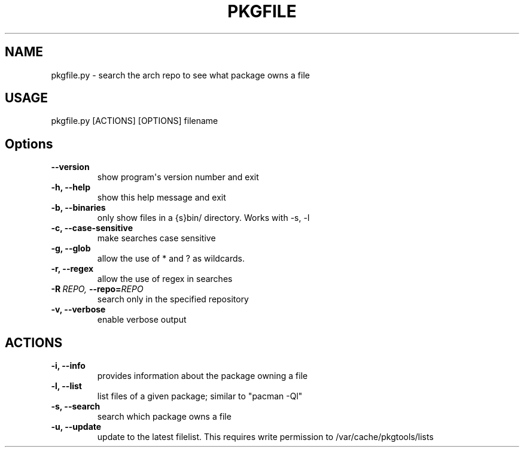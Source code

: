 .TH   "PKGFILE" "1" "2011-01-20" "pkgfile.py"
.SH NAME
pkgfile.py \- search the arch repo to see what package owns a file
.\" Man page generated from reStructeredText.
.
.sp
.SH "USAGE"
pkgfile.py [ACTIONS] [OPTIONS] filename
.INDENT 0.0
.TP
.SH Options
.INDENT 7.0
.TP
.B \-\-version
.
show program\(aqs version number and exit
.TP
.B \-h,  \-\-help
.
show this help message and exit
.TP
.B \-b,  \-\-binaries
.
only show files in a {s}bin/ directory. Works with \-s,
\-l
.TP
.B \-c,  \-\-case\-sensitive
.
make searches case sensitive
.TP
.B \-g,  \-\-glob
.
allow the use of * and ? as wildcards.
.TP
.B \-r,  \-\-regex
.
allow the use of regex in searches
.TP
.BI \-R \ REPO, \ \-\-repo\fB= REPO
.
search only in the specified repository
.TP
.B \-v,  \-\-verbose
.
enable verbose output
.UNINDENT
.INDENT 7.0
.TP
.SH ACTIONS
.INDENT 7.0
.TP
.B \-i,  \-\-info
.
provides information about the package owning a file
.TP
.B \-l,  \-\-list
.
list files of a given package; similar to "pacman \-Ql"
.TP
.B \-s,  \-\-search
.
search which package owns a file
.TP
.B \-u,  \-\-update
.
update to the latest filelist. This requires write
permission to /var/cache/pkgtools/lists
.UNINDENT
.UNINDENT
.UNINDENT
.\" Generated by docutils manpage writer.
.\"
.
